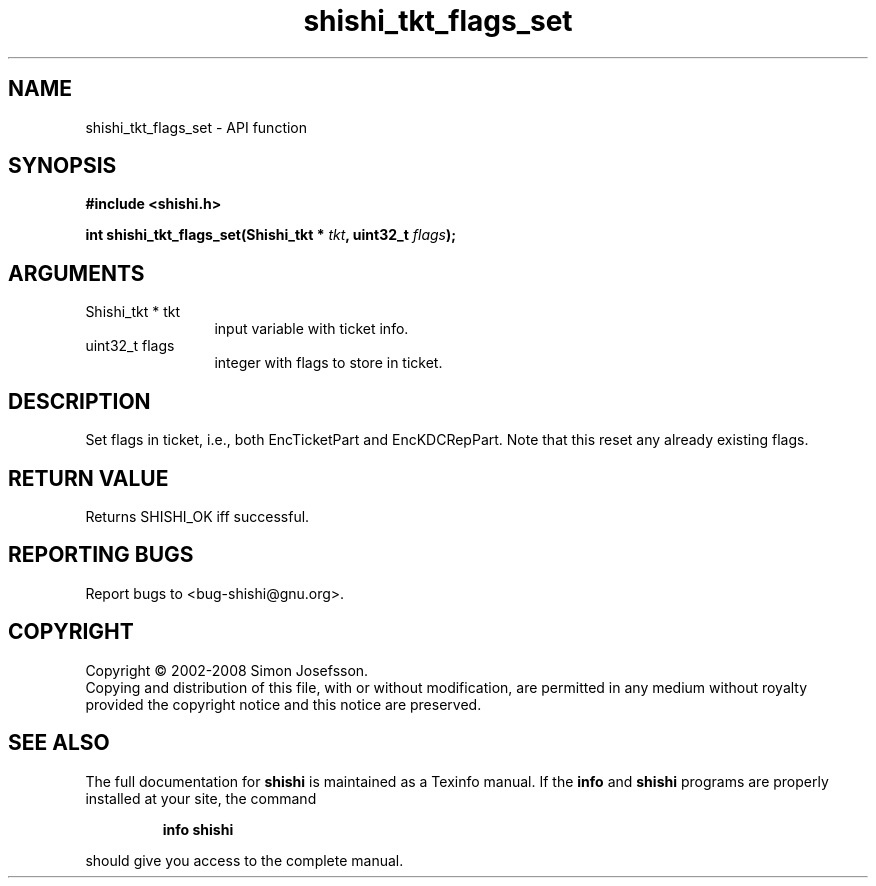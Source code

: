 .\" DO NOT MODIFY THIS FILE!  It was generated by gdoc.
.TH "shishi_tkt_flags_set" 3 "0.0.39" "shishi" "shishi"
.SH NAME
shishi_tkt_flags_set \- API function
.SH SYNOPSIS
.B #include <shishi.h>
.sp
.BI "int shishi_tkt_flags_set(Shishi_tkt * " tkt ", uint32_t " flags ");"
.SH ARGUMENTS
.IP "Shishi_tkt * tkt" 12
input variable with ticket info.
.IP "uint32_t flags" 12
integer with flags to store in ticket.
.SH "DESCRIPTION"
Set flags in ticket, i.e., both EncTicketPart and EncKDCRepPart.
Note that this reset any already existing flags.
.SH "RETURN VALUE"
Returns SHISHI_OK iff successful.
.SH "REPORTING BUGS"
Report bugs to <bug-shishi@gnu.org>.
.SH COPYRIGHT
Copyright \(co 2002-2008 Simon Josefsson.
.br
Copying and distribution of this file, with or without modification,
are permitted in any medium without royalty provided the copyright
notice and this notice are preserved.
.SH "SEE ALSO"
The full documentation for
.B shishi
is maintained as a Texinfo manual.  If the
.B info
and
.B shishi
programs are properly installed at your site, the command
.IP
.B info shishi
.PP
should give you access to the complete manual.
